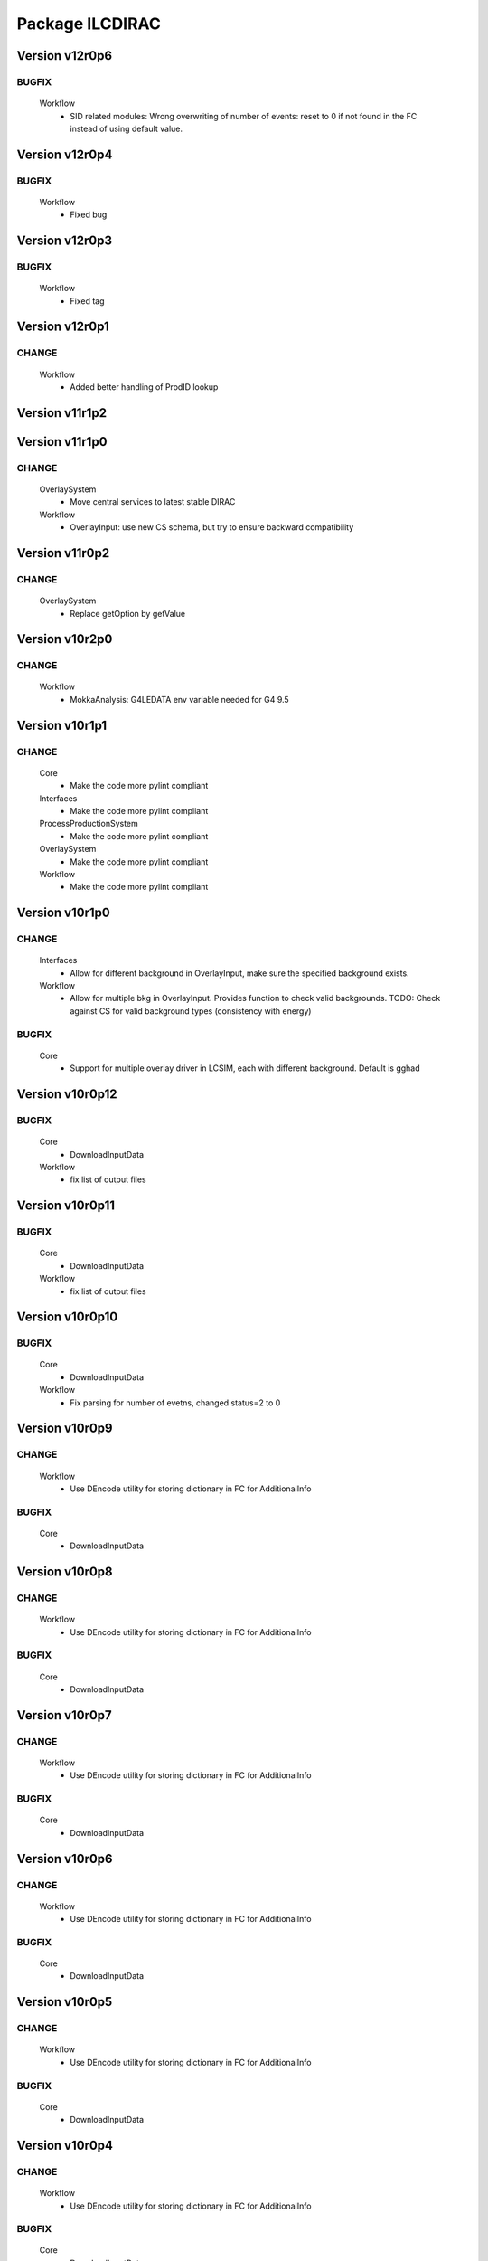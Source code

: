 ----------------
Package ILCDIRAC
----------------

Version v12r0p6
---------------

BUGFIX
::::::

 Workflow
  - SID related modules: Wrong overwriting of number of events: reset to 0 if not found in the FC instead of using default value.

Version v12r0p4
---------------

BUGFIX
::::::

 Workflow
  - Fixed bug

Version v12r0p3
---------------

BUGFIX
::::::

 Workflow
  - Fixed tag

Version v12r0p1
---------------

CHANGE
::::::

 Workflow
  - Added better handling of ProdID lookup

Version v11r1p2
---------------

Version v11r1p0
---------------

CHANGE
::::::

 OverlaySystem
  - Move central services to latest stable DIRAC
 Workflow
  - OverlayInput: use new CS schema, but try to ensure backward compatibility

Version v11r0p2
---------------

CHANGE
::::::

 OverlaySystem
  - Replace getOption by getValue

Version v10r2p0
---------------

CHANGE
::::::

 Workflow
  - MokkaAnalysis: G4LEDATA env variable needed for G4 9.5

Version v10r1p1
---------------

CHANGE
::::::

 Core
  - Make the code more pylint compliant
 Interfaces
  - Make the code more pylint compliant
 ProcessProductionSystem
  - Make the code more pylint compliant
 OverlaySystem
  - Make the code more pylint compliant
 Workflow
  - Make the code more pylint compliant

Version v10r1p0
---------------

CHANGE
::::::

 Interfaces
  - Allow for different background in OverlayInput, make sure the specified background exists.
 Workflow
  - Allow for multiple bkg in OverlayInput. Provides function to check valid backgrounds. TODO: Check against CS for valid background types (consistency with energy)

BUGFIX
::::::

 Core
  - Support for multiple overlay driver in LCSIM, each with different background. Default is gghad

Version v10r0p12
----------------

BUGFIX
::::::

 Core
  - DownloadInputData
 Workflow
  - fix list of output files

Version v10r0p11
----------------

BUGFIX
::::::

 Core
  - DownloadInputData
 Workflow
  - fix list of output files

Version v10r0p10
----------------

BUGFIX
::::::

 Core
  - DownloadInputData
 Workflow
  - Fix parsing for number of evetns, changed status=2 to 0

Version v10r0p9
---------------

CHANGE
::::::

 Workflow
  - Use DEncode utility for storing dictionary in FC for AdditionalInfo

BUGFIX
::::::

 Core
  - DownloadInputData

Version v10r0p8
---------------

CHANGE
::::::

 Workflow
  - Use DEncode utility for storing dictionary in FC for AdditionalInfo

BUGFIX
::::::

 Core
  - DownloadInputData

Version v10r0p7
---------------

CHANGE
::::::

 Workflow
  - Use DEncode utility for storing dictionary in FC for AdditionalInfo

BUGFIX
::::::

 Core
  - DownloadInputData

Version v10r0p6
---------------

CHANGE
::::::

 Workflow
  - Use DEncode utility for storing dictionary in FC for AdditionalInfo

BUGFIX
::::::

 Core
  - DownloadInputData

Version v10r0p5
---------------

CHANGE
::::::

 Workflow
  - Use DEncode utility for storing dictionary in FC for AdditionalInfo

BUGFIX
::::::

 Core
  - DownloadInputData

Version v10r0p4
---------------

CHANGE
::::::

 Workflow
  - Use DEncode utility for storing dictionary in FC for AdditionalInfo

BUGFIX
::::::

 Core
  - DownloadInputData

Version v10r0p3
---------------

CHANGE
::::::

 Workflow
  - Use DEncode utility for storing dictionary in FC for AdditionalInfo

BUGFIX
::::::

 Core
  - DownloadInputData

Version v10r0p2
---------------

BUGFIX
::::::

 Core
  - WhizardOptions: bug fix

Version v10r0p1
---------------

BUGFIX
::::::

 Core
  - WhizardOptions: bug fix

Version v10r0p0
---------------

NEW
:::

 Core
  - WhizardOptions: add method to get the options as python dict
 ProcessProductionSystem
  - LesHouchesFileManager: service that provides the content of the LesHouches files on request, does not require them to be installed on the grid.
 Workflow
  - Store the cross section and its error for every job and every process in WhizardAnalysis, stored in workflow_commons['Info']

CHANGE
::::::

 Workflow
  - Add registration of additional info (workflow_commons['Info']) for every file BUgFIX: Handle the 350GeV case in OverlayInput

BUGFIX
::::::

 Interfaces
  - Handling of 350GeV in ProductionJob

Version v9r0p4
--------------

BUGFIX
::::::

 Core
  - numberofevents was set twice in PrepareLCSIMFile

Version v9r0p3
--------------

BUGFIX
::::::

 Core
  - numberofevents was set twice in PrepareLCSIMFile

Version v9r0p2
--------------

BUGFIX
::::::

 Core
  - Forgot to cast numberofevents to str in PrepareLCSIMFile

Version v9r0p1
--------------

CHANGE
::::::

 Workflow
  - NumberOfEvents now changed also in SLIC, Mokka and SLICPandora

Version v9r0p0
--------------

CHANGE
::::::

 Core
  - Add verbose message in InputFilesUtilities, support change of numberofevents in LCSIM file
 Interfaces
  - Remove requirement on number of event per job in Marlin.
 Workflow
  - NumberOfEvents now changed also in LCSIM, don't change the NbEvts of workflow_commons except if it's >0

Version v8r2p26
---------------

CHANGE
::::::

 Core
  - Add verbose message in InputFilesUtilities, support change of numberofevetns in LCSIM file
 Workflow
  - NumberOfEvents now changed also in LCSIM, don't change the NbEvts of workflow_commons except if it's >0

Version v8r2p25
---------------

BUGFIX
::::::

 Workflow
  - SLICAnalysis, MokkaAnalysis: bug in InputFile treatment: when using ParticleGun, InputFile[0] does not exist

Version v8r2p24
---------------

BUGFIX
::::::

 Workflow
  - MarlinAnalysis: bug in InputFile treatment

Version v8r2p23
---------------

BUGFIX
::::::

 Core
  - In case of overwriting software, the removal must happen before the download.

Version v8r2p22
---------------

BUGFIX
::::::

 Workflow
  - RegisterOutputData: treatment of ancestor registration was not correct

Version v8r2p21
---------------

BUGFIX
::::::

 Workflow
  - SLICPandora: treatmeent of InputFile list was not correct

Version v8r2p20
---------------

BUGFIX
::::::

 Workflow
  - ModuleBase: If any of the string parameters is empty, the split returns a list of empty strings

Version v8r2p19
---------------

BUGFIX
::::::

 Core
  - PrepareOptionFiles: Catch error if input slcio list is empty
 Workflow
  - LCSIMAnalysis: Try to figure out why inputdata is empty...

Version v8r2p18
---------------

CHANGE
::::::

 Core
  - TarSoft: Remove folder_name

BUGFIX
::::::

 Workflow
  - OverlayInput: InputData is a list

Version v8r2p17
---------------

CHANGE
::::::

 Core
  - InputFilesUtilities: account for the fact that inputdata and inputfiles are now lists already
  - TarSoft: Remove existing software before overwriting
 Workflow
  - Workflow Modules: InputFile and InputData members are now lists.

Version v8r2p16
---------------

BUGFIX
::::::

 Workflow
  - UploadOutputdata, some more text to understand

Version v8r2p15
---------------

BUGFIX
::::::

 Workflow
  - UploadOutputdata, some more text to understand

Version v8r2p14
---------------

BUGFIX
::::::

 Workflow
  - UploadOutputdata, some more text to understand

Version v8r2p13
---------------

BUGFIX
::::::

 Workflow
  - UploadOutputdata, have only one entry per prod data

Version v8r2p12
---------------

BUGFIX
::::::

 Workflow
  - UploadOutputdata, extension missing

Version v8r2p11
---------------

BUGFIX
::::::

 Workflow
  - UploadOutputdata: Create outputfile list based on file name matching

Version v8r2p10
---------------

BUGFIX
::::::

 Workflow
  - LCIOSplit: bug fix and added messages

Version v8r2p9
--------------

BUGFIX
::::::

 Workflow
  - SLICPandora

Version v8r2p8
--------------

BUGFIX
::::::

 Workflow
  - LCIOSplit

Version v8r2p7
--------------

BUGFIX
::::::

 Workflow
  - LCIOSplit

Version v8r2p6
--------------

CHANGE
::::::

 Workflow
  - RegisterOutputData: When splitting, the number of evetns per file is not the default one.

Version v8r2p5
--------------

NEW
:::

 Workflow
  - LCIOSplit: new module to split slcio files, needed for production

CHANGE
::::::

 Workflow
  - SLICPandora: Settings have to be defined if not PandoraSettings.xml. All files in settings are now copied to the local directory

Version v8r2p4
--------------

CHANGE
::::::

 Workflow
  - ApplicationScript: allow application to be standalone.

Version v8r2p3
--------------

CHANGE
::::::

 Workflow
  - OverlayInput: add timeout for rfcp and xrdcp calls and return S_ERROR when the files are not obtained locally.

Version v8r2p2
--------------

NEW
:::

 Workflow
  - Support for grid files for the same channel at different energies. Path must be gridfilesVX/1400.0/channel.grb and/or gridfilesVX/3000.0/channel.grb

Version v8r2p1
--------------

BUGFIX
::::::

 Workflow
  - Store correct number of events after StdHepCut

Version v8r2p0
--------------

NEW
:::

 Core
  - Method to find the software directory, used in all modules

CHANGE
::::::

 Workflow
  - Use new utility in Core

Version v8r1p20
---------------

CHANGE
::::::

 Workflow
  - Don't use default cut1 file anymore

Version v8r1p19
---------------

BUGFIX
::::::

 Core
  - Steering file can be located at a different location than main software
 Workflow
  - Steering file can be located at a different location than main software

Version v8r1p18
---------------

BUGFIX
::::::

 Core
  - Strategy file treatement

Version v8r1p17
---------------

NEW
:::

 ProcessProductionSystem
  - DataRecoveryAgent: restart production jobs when then failed before reporting their final statuses

CHANGE
::::::

 Workflow
  - Use replaced workflow value for the number of events preferably when registering metadata info

Version v8r1p16
---------------

BUGFIX
::::::

 Workflow
  - OverlayInput: treat IN2P3 like IMPERIAL, use getFile if local access fails (always the case now)

Version v8r1p15
---------------

BUGFIX
::::::

 Workflow
  - StdhepCut: Number of events was not updated properly

Version v8r1p14
---------------

BUGFIX
::::::

 Workflow
  - WhizardAnalysis: Add module parameter that indicates if the app is going to be cut

Version v8r1p13
---------------

BUGFIX
::::::

 Workflow
  - WhizardAnalysis: Handle the case where more than 1 file is produced

Version v8r1p12
---------------

BUGFIX
::::::

 Workflow
  - WhizardAnalysis: change default name in production so that there is no conflict when applying cuts

Version v8r1p11
---------------

BUGFIX
::::::

 Workflow
  - StdherpCut OutputFile not suitable for production

Version v8r1p10
---------------

BUGFIX
::::::

 Workflow
  - StdherpCut proceeds even if cut file is not a step_commons object

Version v8r1p9
--------------

BUGFIX
::::::

 Workflow
  - treatment of the 500gev case

Version v8r1p8
--------------

CHANGE
::::::

 Workflow
  - Dirty hack to change from 500.0gev to 500gev

Version v8r1p7
--------------

CHANGE
::::::

 Workflow
  - Dirty hack to change from 3.0tev to 3tev

Version v8r1p6
--------------

CHANGE
::::::

 Workflow
  - source the lcg_env at lyon to get the xrdcp ommand in the path

Version v8r1p5
--------------

BUGFIX
::::::

 Core
  - FileUserMetadata needs a cast...

Version v8r1p4
--------------

BUGFIX
::::::

 Core
  - FileUserMetadata needs a cast...

Version v8r1p3
--------------

BUGFIX
::::::

 Workflow
  - Catch the case where none of the files are available

Version v8r1p2
--------------

BUGFIX
::::::

 Workflow
  - Catch the case where none of the files are available

Version v8r1p1
--------------

CHANGE
::::::

 Workflow
  - Mokka/SLIC: Cap the number of events to process to the one in the input file
  - StdHepCut: A few updates

Version v8r1p0
--------------

CHANGE
::::::

 Core
  - InputFilesUtilities: get the FileUserMetadata first if there is only one file in a given path

Version v8r0p5
--------------

BUGFIX
::::::

 Workflow
  - OverlayInput module does not treat the energy right

Version v8r0p4
--------------

BUGFIX
::::::

 Workflow
  - Marlin's gear file was not looked up in the steering directory poperly

Version v8r0p3
--------------

BUGFIX
::::::

 Core
  - Steeringfiles lookup error fix

Version v8r0p2
--------------

BUGFIX
::::::

 Core
  - Steeringfiles lookup error fix

Version v8r0p1
--------------

BUGFIX
::::::

 Interfaces
  - Fix linking of application.

Version v8r0p0
--------------

NEW
:::

 ProcessProductionSystem
  - Software Management utilities

CHANGE
::::::

 Interfaces
  - Now to submit, it's not dirac.submit, but job.submit.

Version v7r0p0
--------------

NEW
:::

 ProcessProductionSystem
  - Software Management utilities

Version v6r7p3
--------------

BUGFIX
::::::

 Workflow
  - Colon too much

Version v6r7p2
--------------

BUGFIX
::::::

 Workflow
  - Forgot items()

Version v6r7p1
--------------

BUGFIX
::::::

 Workflow
  - Forgot keyword process in whizard.cut1 creation

Version v6r7p0
--------------

NEW
:::

 Interfaces
  - Added support for generator level cuts
 Workflow
  - Added support for generator level cuts

CHANGE
::::::

 Interfaces
  - Added GlobalEvtType to replace the evttype when more than one process has to be generated

Version v6r6p2
--------------

Version v6r6p1
--------------

Version v6r6p0
--------------

NEW
:::

 Interfaces
  - Tracking Strategy is now a parameter for LCSIM. Enhanced production scripts

CHANGE
::::::

 Core
  - LCSIM steering file creation handles tracking strategy file
  - Added utility to locate the steeringfile version
 Workflow
  - Added support for tracking strategies in LCSIM

Version v6r5p1
--------------

BUGFIX
::::::

 Workflow
  - Removed * from eventstring to check.

Version v6r5p0
--------------

CHANGE
::::::

 Core
  - InputFilesUtilities: reduce the number of calls if meta data is available at the directory level
 Interfaces
  - Add method to set the metadata per directory once the production is created.
 Workflow
  - RegisterOutputData: Reduce number of calls to FC as most (if not all) meta data can be set during the creation of the production

Version v6r4p1
--------------

BUGFIX
::::::

 Workflow
  - Bug in FailoverRequest module: files did not get their status updated

Version v6r4p0
--------------

CHANGE
::::::

 Workflow
  - Added support for new lumi spectrum

Version v6r3p0
--------------

NEW
:::

 SoftwareManagement
  - SoftwareManagement Stub

Version v6r2p1
--------------

CHANGE
::::::

 Core
  - Get the metadata from the files and from the directories
 Interfaces
  - Production API: massive update

Version v6r2p0
--------------

NEW
:::

 Workflow
  - DBDGenRegisterOutputData: empty for now, to be fixed

CHANGE
::::::

 Workflow
  - Update of RegisterOutputData: file meta data error.
  - Update UploadLogs: fix machine name
  - When uploading files, also do it in LFC

Version v6r1p0
--------------

NEW
:::

 Core
  - Method to store predefined dictionnary: Helper for Whizard
 Interfaces
  - Add support for user defined list of processors to use in Marlin
  - DBDGeneration class

CHANGE
::::::

 Workflow
  - Allow for user defined processor list in Marlin

Version v5r0p9
--------------

CHANGE
::::::

 Workflow
  - print message in case shellCall fails

Version v5r0p8
--------------

NEW
:::

 Interfaces
  - SIDProductionJob
 Workflow
  - Added SIDRegisterOutputData to match SID requirements for production, first version

CHANGE
::::::

 Core
  - GeneratorModels modufied to work when model is not SM
 Workflow
  - Increase buffer size to 10 times more for whizard

Version v5r0p7
--------------

Version v5r0p6
--------------

Version v5r0p5
--------------

CHANGE
::::::

 Workflow
  - slic Remove checks for XERCES

Version v5r0p4
--------------

CHANGE
::::::

 Core
  - slic Make sure the xerces directory is there before dealing with it
 Workflow
  - slic Make sure the xerces directory is there before dealing with it

Version v5r0p3
--------------

BUGFIX
::::::

 OverlaySystem
  - wrong patch number

Version v5r0p2
--------------

CHANGE
::::::

 Workflow
  - SLICPandora will also look for the settings file under ./Settings. Add lib to LD_LIBRARY_PATH

Version v5r0p1
--------------

CHANGE
::::::

 Workflow
  - Added MALLOC_CHECK_=0 env variable to prevent SLIC to fail.

Version v4r2p7
--------------

NEW
:::

 Core
  - Don't change the InoutFiel if specified by the user

Version v4r2p6
--------------

NEW
:::

 Core
  - WhizardOptions and GeneratorModels now linked to each other for parameter resolution
 Interfaces
  - Support for model parameters in Whizard
 Workflow
  - Support for model parameters in WhizardAnalysis

Version v4r2p5
--------------

BUGFIX
::::::

 Core
  - DownloadInputData from DIRAC being buggy, need to import it here

Version v4r2p4
--------------

CHANGE
::::::

 Core
  - Allow for setting mcRunNumber
 Workflow
  - mcRunNumber added

Version v4r2p3
--------------

CHANGE
::::::

 Core
  - Added missing file in resolveIFpath S_ERROR message

BUGFIX
::::::

 Workflow
  - Make sure to treat only non-zero length inputfiles, and remove trailing ;

Version v4r2p2
--------------

Version v4r2p1
--------------

NEW
:::

 Workflow
  - Support for parametric parameters in ApplicationScript

Version v4r2p0
--------------

NEW
:::

 ProcessProductionSystem
  - Reimport the ProcessProduction in the release mechanism

Version v4r1p9
--------------

BUGFIX
::::::

 Workflow
  - Mokka reaches en-of-file error has status code 9, not 10

Version v4r1p8
--------------

BUGFIX
::::::

 Workflow
  - RandomSeed was not valid

Version v4r1p7
--------------

CHANGE
::::::

 Core
  - Add type checking in whizardOptions

Version v4r1p6
--------------

BUGFIX
::::::

 Workflow
  - Key for seed was not right.

Version v4r1p5
--------------

CHANGE
::::::

 Workflow
  - Check return value when updating the WhizardOptions

Version v4r1p4
--------------

CHANGE
::::::

 Workflow
  - added messages

Version v4r1p3
--------------

CHANGE
::::::

 Core
  - Added message in resolveIFpath, needed to debug

Version v4r1p2
--------------

NEW
:::

 Interfaces
  - Better support for WHIZARD new option style: handling of multiple process in particular

CHANGE
::::::

 Core
  - Increase default number of calls in whizard options

BUGFIX
::::::

 Workflow
  - Whizard's seed was not set to desired value

Version v4r1p1
--------------

NEW
:::

 Interfaces
  - Better support for WHIZARD new option style

BUGFIX
::::::

 Workflow
  - Whizard should not fail anymore

Version v4r1p0
--------------

NEW
:::

 Core
  - Utility that holds the available steering files
 Interfaces
  - Support for full options from WHIZARD

CHANGE
::::::

 Workflow
  - Add support for Whizard options and fix small InputData glitch

Version v4r0p0
--------------

NEW
:::

 OverlaySystem
  - No Change, needed version to move towards v6

Version v3r4p1
--------------

Version v3r4p0
--------------

NEW
:::

 Interfaces
  - Set detectormodel zip file in LCSIM to avoid downloading it from the web every job
 Workflow
  - Allow for handling of detector model in LCSIM passed in ISB

Version v3r3p4
--------------

BUGFIX
::::::

 Workflow
  - One break and continue statement

Version v3r3p3
--------------

BUGFIX
::::::

 Workflow
  - Detector.zip was not unzipped if passed

Version v3r3p2
--------------

CHANGE
::::::

 Workflow
  - Handling of NbOfEvts in file registration fixed

Version v3r3p1
--------------

CHANGE
::::::

 Core
  - GeneratorModels: getFile returns S_ERROR when no file is attached to a given model (e.g. sm)
 Workflow
  - Adapt to new GeneratorModels way of doing things.

Version v3r3p0
--------------

NEW
:::

 Core
  - Handling of available models is done through the CS
 Interfaces
  - Adapt to new handling of models

BUGFIX
::::::

 Workflow
  - Proper handling of Model

Version v3r2p1
--------------

BUGFIX
::::::

 Workflow
  - Proper handling of LesHouches file

Version v3r2p0
--------------

NEW
:::

 Core
  - Not needed to specify input if one passes it as dcap directly in xml

BUGFIX
::::::

 Interfaces
  - couple of things, better handling of nb evts.
 Workflow
  - Account for new model definition

Version v3r1p1
--------------

NEW
:::

 Core
  - Install software also in OSG_APP if defined

CHANGE
::::::

 Interfaces
  - Improved interfaces, several bug fixes
 Workflow
  - Adapt for new interface of slicPandora, several fixes, in particular for LCIOConcatenate (works in prod context)

Version v3r1p0
--------------

NEW
:::

 Core
  - Install software also in OSG_APP if defined

CHANGE
::::::

 Interface
  - Improved interfaces, several bug fixes
 Workflow
  - Adapt for new interface of slicPandora, several fixes, in particular for LCIOConcatenate (works in prod context)

Version v3r0p0
--------------

CHANGE
::::::

 Core
  - Many small things
 Interfaces
  - Added new Interface, for testing purposes
 Workflow
  - Many updates on all modules to fit the new Interface

Version v2r5p5
--------------

BUGFIX
::::::

 Workflow
  - soft links do not work, one needs to copy the things for whizard.

Version v2r5p4
--------------

BUGFIX
::::::

 Core
  - remove the incompatible libs during install, but also in lib folder

Version v2r5p3
--------------

BUGFIX
::::::

 Core
  - remove the incompatible libs during install

Version v2r5p2
--------------

BUGFIX
::::::

 Core
  - removing lib when no rights fails.

Version v2r5p1
--------------

BUGFIX
::::::

 Workflow
  - Path to steering files was not properly set

Version v2r5p0
--------------

CHANGE
::::::

 Core
  - Remove software module also removes the DB slice if found, fixed glitch in Mokka steering file
 Workflow
  - MokkaAnalysis: now the DB slice is checked before usage, as it's now  supposed to be in the Mokka directory

Version v2r4p0
--------------

NEW
:::

 Core
  - WasteCPU utility, that does what its name suggests. Added the dragon in SQLWrapper

CHANGE
::::::

 OverlaySystem
  - Using Client instead of RPCClient call
 Workflow
  - OverlayInput now uses WasteCPU utility

Version v2r3p0
--------------

NEW
:::

 OverlaySystem
  - OverlaySystem now comes with Agent to reset the job counters once per hours

Version v2r2p0
--------------

CHANGE
::::::

 Core
  - Added run number to Mokka and SLIC files, same as randomseed for the moment

Version v2r1p10
---------------

CHANGE
::::::

 Workflow
  - OverlayInput reports standby number once every 10 miutes

Version v2r1p9
--------------

CHANGE
::::::

 Workflow
  - add a count to 50000000 between each file in Overlay to prevent sites from thinking the job is stalled

Version v2r1p8
--------------

CHANGE
::::::

 Workflow
  - add a count to 1000000 between each file in Overlay to prevent sites from thinking the job is stalled

Version v2r1p7
--------------

BUGFIX
::::::

 Core
  - chdir was missing

Version v2r1p6
--------------

BUGFIX
::::::

 Workflow
  - Do not check for stalled when getting the fiels with rm.getFile()

Version v2r1p5
--------------

BUGFIX
::::::

 Workflow
  - In Marlin, location of gear file was not correctly specified

Version v2r1p4
--------------

BUGFIX
::::::

 Core
  - mysql4grid directory sent back to LocalArea, only if it's not there

Version v2r1p3
--------------

BUGFIX
::::::

 Core
  - mysql4grid directory sent back to LocalArea

Version v2r1p2
--------------

BUGFIX
::::::

 Core
  - Changing directory was done too late, the app was never found

Version v2r1p1
--------------

BUGFIX
::::::

 Core
  - checking that one is allowed to write in the area was done before checking that the application was there.

Version v2r1p0
--------------

CHANGE
::::::

 Core
  - added message in case of success of soft removal
 Workflow
  - Workflow modeules now look into the software dir for default location of steering files if they are not in the cur dir

Version v2r0p0
--------------

NEW
:::

 Core
  - Allow installation in SharedArea by default. Fall back to LocalArea when not possible to use.
  - RemoveApp module to remove applications
 Interfaces
  - Added MCReconstruction_Overlay as valid production type, Added interface to remove applications: experts ONLY!

Version v1r19p0
---------------

NEW
:::

 OverlaySystem
  - Service to handle properly the overlay
 Workflow
  - OverlayInput uses OverlaySystem

Version v1r18p16
----------------

BUGFIX
::::::

 Workflow
  - OverlayInput at RAL is failing (again)

Version v1r18p15
----------------

BUGFIX
::::::

 Core
  - Number of events per job was not properly treated.
 Workflow
  - OverlayInput at RAL is failing

Version v1r18p14
----------------

BUGFIX
::::::

 Workflow
  - In OverlayInput, dccp command for Imperial site had wrong argument

Version v1r18p13
----------------

CHANGE
::::::

 Workflow
  - In OverlayInput, Control the number of concurrent download per site, even for CERN, CC and Imperial

Version v1r18p12
----------------

CHANGE
::::::

 Workflow
  - In OverlayInput, use dcap protocol in imperial

Version v1r18p11
----------------

CHANGE
::::::

 Workflow
  - In OverlayInput, allow direct access in IMPERIAL

Version v1r18p10
----------------

CHANGE
::::::

 Workflow
  - In OverlayInput, don't use FC to get number of events per file, use CS parameter instead. Also count failures, and if too many (CS parameter =20), return error

Version v1r18p9
---------------

CHANGE
::::::

 Workflow
  - In OverlayInput, if running at CERN, use also rfcp if xrdcp fails. Add IN2P3-CC as a site that can use xrdcp

Version v1r18p8
---------------

BUGFIX
::::::

 Workflow
  - Default number of events to process in SLICPandora must be -1.

Version v1r18p7
---------------

BUGFIX
::::::

 Workflow
  - use of lower in name matching killed matching (Again).

Version v1r18p6
---------------

BUGFIX
::::::

 Workflow
  - use of lower in name matching killed matching.

Version v1r18p5
---------------

CHANGE
::::::

 Workflow
  - Naming convention in UploadOutputData, for easier maintenance

Version v1r18p4
---------------

BUGFIX
::::::

 Workflow
  - Fixed Pythia Module outputFile name in Prod context

Version v1r18p3
---------------

BUGFIX
::::::

 Workflow
  - Fixed Pythia Module outputFile name in Prod context

Version v1r18p2
---------------

BUGFIX
::::::

 Interfaces
  - Fixed Production.py
 Workflow
  - Fixed Pythia Module outputFile name

Version v1r18p1
---------------

BUGFIX
::::::

 Interfaces
  - Fixed Production.py
 Workflow
  - Fixed Pythia Module outputFile name

Version v1r18p0
---------------

NEW
:::

 Interfaces
  - Added Pythia Step

Version v1r17p10
----------------

CHANGE
::::::

 Workflow
  - Added printout of files obtained in overlay

Version v1r17p9
---------------

BUGFIX
::::::

 Workflow
  - don't account for the dirac_directory things when nsls

Version v1r17p8
---------------

BUGFIX
::::::

 Workflow
  - don't account for the dirac_directory things when nsls

Version v1r17p7
---------------

NEW
:::

 Workflow
  - OverlayInput: when running at CERN, get the file list from CASTOR

Version v1r17p6
---------------

BUGFIX
::::::

 Workflow
  - OverlayInput failed to find metadata because specified prodID was not correct

Version v1r17p5
---------------

CHANGE
::::::

 Workflow
  - if overlayInput runs at CERN, it will get the files with xrdcp

Version v1r17p4
---------------

CHANGE
::::::

 Workflow
  - OverlayInput will wait no longer than 300 minutes, else declare as failed.

BUGFIX
::::::

 Workflow
  - whizard was throwing an uncaught exception when the lumi was not found

Version v1r17p3
---------------

BUGFIX
::::::

 Workflow
  - Overlayinput was downloading all files twice!

Version v1r17p2
---------------

NEW
:::

 Interfaces
  - LCSIM now has a new parameter, extraparams, that can be used to pass command line parameters
  - GetSRMFile now limits the number of parallel downloads to 100 by default (CS parameter) to avoid time outs from disk server
  - More messages during overlay input module

Version v1r17p1
---------------

CHANGE
::::::

 Interfaces
  - Default Log file name now includes step number, so one can run 2 times or more the same application, and the log file does not get erased
  - Missing process list message is now a warning.

BUGFIX
::::::

 Core
  - OutputREC files and OutputDST were not set properly in LCSIM

Version v1r17p0
---------------

NEW
:::

 Workflow
  - Overlay now allows only 200 parallel file downloads, CS parameter

CHANGE
::::::

 Core
  - add-software script puts the file at IN2P3 and the replication request is to CERN
 Interfaces
  - Parameters are now properly placed in the CS
 Workflow
  - Added proper SVN keywords

Version v1r16p17
----------------

BUGFIX
::::::

 Workflow
  - Again the tag name is wrong...

Version v1r16p16
----------------

BUGFIX
::::::

 Workflow
  - Fix logic bug in OverlayInput as it used to download as many files as there are signal events.

Version v1r16p15
----------------

BUGFIX
::::::

 Workflow
  - level of message warning does not exists, but warn does

Version v1r16p14
----------------

BUGFIX
::::::

 Core
  - USER_spectrum_mode was not set properly in whizard

Version v1r16p13
----------------

NEW
:::

 Interfaces
  - : Support for user spectrum in whizard.

CHANGE
::::::

 Core
  - Also look at the Number of bunch train to overlay before looking at the files.

Version v1r16p12
----------------

CHANGE
::::::

 Workflow
  - Disable CPU check while getting the overlay files as there is a risk it takes too much time

Version v1r16p11
----------------

CHANGE
::::::

 Workflo
  - Disable CPU check while getting the overlay files as there is a risk it takes too much time

Version v1r16p10
----------------

BUGFIX
::::::

 Workflow
  - tag number was wrong

Version v1r16p9
---------------

NEW
:::

 Core
  - dirac-ilc-add-software and add-whizard now create a replication request for new tar balls.
 Interfaces
  - Module to print out the Workflow parameters only
 Workflow
  - For next major dirac release, ParametricInputSandbox will be possible with Marlin

CHANGE
::::::

 Workflow
  - Now when getting the overlay fioles, wait for 3 minutes on average (gauss distributed, sigma=0.1)
  - Use common method between application modules (not for Mokka though) to report the final status

Version v1r16p8
---------------

NEW
:::

 Interfaces
  - Script to obtain the productions summaries

CHANGE
::::::

 Interfaces
  - Production API now get the directory metadata to pass to daughters
 Workflow
  - Catch message in whizard log to declare the job as successful

Version v1r16p7
---------------

CHANGE
::::::

 Core
  - Get the directorymetadata of the InputData files to get the number of events.

Version v1r16p6
---------------

CHANGE
::::::

 Core
  - Look for overlay files only if needed

Version v1r16p5
---------------

NEW
:::

 Core
  - Allow setting of event by event parameter ProcessID. Can be set by users' jobs and automatically resolved for production jobs

Version v1r16p4
---------------

NEW
:::

 Core
  - Handle the particle.tbl file for Mokka

Version v1r16p3
---------------

NEW
:::

 Workflow
  - Catch the luminosity generated by whizard for a job, and pass it to the workflow_commons definition

Version v1r16p2
---------------

BUGFIX
::::::

 Core
  - dirac-ilc-add-software

Version v1r16p1
---------------

NEW
:::

 Core
  - PrepareTomatoSalad: prepare the xml file for running tomato

CHANGE
::::::

 Workflow
  - MarlinAnalysis can be subclassed easily: TomatoAnalysis is a subclass

Version v1r15p7
---------------

NEW
:::

 Core
  - CheckXMLValidity utility to check at submission time the validity of the xml steering files

CHANGE
::::::

 Interfaces
  - Use new CheckXMLValidity utility for Marlin and LCSIM

Version v1r15p6
---------------

NEW
:::

 Interfaces
  - Switch to ignore application errors, use setIgnoreApplicationErrors() method of ILCJob to enable
  - validate input xml files during submission, catches most typos.

CHANGE
::::::

 Workflow
  - allow for user defined LesHouches file if whizard.

Version v1r15p5
---------------

CHANGE
::::::

 Core
  - Processlist is now passed as inputsandbox, so if downloading fails the first time, the job gets rescheduled

BUGFIX
::::::

 Interfaces
  - Production API: do not look for detector model if the data type is gen
 Workflow
  - SLICAnalysis: outputslcio -> outputFile

Version v1r15p4
---------------

NEW
:::

 Workflow
  - Registration of production files ancestors

Version v1r15p3
---------------

NEW
:::

 Interfaces
  - Add MCGeneration as a possible Production type

CHANGE
::::::

 Workflow
  - Added memory requirement for java in LCSIM

BUGFIX
::::::

 Core
  - With new Script interface, our scripts would not work. Made ilc-proxy-init deprecated, use proxy-init instead
  - Overlay input for LCSIM did not work (created exception)

Version v1r15p2
---------------

BUGFIX
::::::

 Workflow
  - bad workflow tag

Version v1r15p1
---------------

BUGFIX
::::::

 Workflow
  - bad workflow tag

Version v1r15p0
---------------

CHANGE: move to DIRAC v5r12p7



NEW
:::

 Core
  - Utility to obtain a prod proxy if needed, useful in prod submission scripts
 Interfaces
  - support for Tomato, check collections, lcio concat: currently in test phase
 Workflow
  - Support for overlay in LCSIM

CHANGE
::::::

 Interfaces
  - Modified scripts for sid jobs
 Workflow
  - Moved many parameters from many sub classes to mother class (ModuleBase): easier maintenance

Version v1r14p0
---------------

NEW
:::

 Interfaces
  - SID production submission scripts
  - SID chain job submission scripts, and directory containing necessary files

CHANGE
::::::

 Core
  - software addition uses Request object for replication.

BUGFIX
::::::

 Core
  - now remove system libs from all application on site. In the future, should remove them at tar ball creation time
 Workflow
  - Pass basename of xml file in LCSIM instead of parameter value

Version v1r13p3
---------------

BUGFIX
::::::

 Core
  - Gear file can also be a text in the xml parameters, not only a value

Version v1r13p2
---------------

NEW
:::

 Core
  - Added utilities for overlay input
 Interfaces
  - interface for overlay
 Workflow
  - Module for Overlay Input

BUGFIX
::::::

 Workflow
  - fix import location in LCSIMAnalysis

Version v1r13p1
---------------

BUGFIX
::::::

 Workflow
  - fix LD_LIBRARY_PATH for whizard

Version v1r13p0
---------------

NEW
:::

 Core
  - Utility to remove the libc provided in the software packages
 Interfaces
  - Script to submit productions in slic context

CHANGE
::::::

 Workflow
  - All worflow modules check that log file is present

Version v1r12p1
---------------

BUGFIX
::::::

 Workflow
  - bug fix in MokkaAnalysis

Version v1r12p0
---------------

NEW
:::

 Core
  - Now Mokka uses random seed for every job. Users can set their own seed.

Version v1r11p2
---------------

BUGFIX
::::::

 Workflow
  - take new interface of writestdhep into account

Version v1r11p1
---------------

BUGFIX
::::::

 Core
  - Bug in CombimedSoftware installation
 Interfaces
  - Several errors remained in PostGenSel module

Version v1r11p0
---------------

NEW
:::

 Core
  - added script to obtain list of available software: no need to use web page
 Interfaces
  - added PostGenSel step to allow "generator level" cuts

Version v1r10p7
---------------

CHANGE
::::::

 Core
  - All applications are also replicated to IN2P3-SRM
 Interfaces
  - jobindex in whizard can be anything
 Workflow
  - in whizard, when PYSTOP was called, application was still OK, now not anymore

BUGFIX
::::::

 Interfaces
  - XML file for LCSIM is now a parameter in the Production API

Version v1r10p6
---------------

BUGFIX
::::::

 Core
  - TARSoft was failing installation of lcio

Version v1r10p5
---------------

NEW
:::

 Core
  - LCIO specific install: environment vars are set

CHANGE
::::::

 Interfaces
  - Allowed models in Whizard for susy are slsqhh and chne

Version v1r10p4
---------------

NEW
:::

 Interfaces
  - allow choice of SUSY model in whizard

Version v1r10p3
---------------

CHANGE
::::::

 Core
  - added beam_ercoil and keep_initials as parameters

Version v1r10p2
---------------

BUGFIX
::::::

 Workflow
  - Registration of file in FC failed because FC changed

Version v1r10p1
---------------

BUGFIX
::::::

 Core
  - PrepareOptionsFile had a bug in Preparation of whizard.in

Version v1r10p0
---------------

NEW
:::

 Interfaces
  - Whizard step in DIRAC
  - SLIC Pandora step is in ProductionAPI
 Workflow
  - WhizardAnalysis module
  - FailoverRequest module: publish requests and update file status in transformation system

CHANGE
::::::

 Core
  - Whizard default .in file is now whizard.template.in, and is templated
  - Propagate the number of events and luminosity through productions
 Interfaces
  - Production and user job API takes parameters for whizard, to fill in the template
  - complete LCSIM step in production API: input and output are treated properly
  - Production details are available from web interface
 Workflow
  - UserLFN now uses current credentials to guess the VO: suitable for ILC and CALICE run

Version v1r9p0
--------------

NEW
:::

 Core
  - add resolveOFnames to change output files in production context
  - script/dirac-ilc-add-whizard: define in DIRAC a new whizard version
 Interfaces
  - Add possibility to get a file using its SRM path FIXME: startFrom in mokka is 0 by default instead of 1.
  - SLICPandora step definition
 Workflow
  - GetSRMFile module: used to get a file given its SRM path. Useful to get a file that is not registered in the DIRAC FC.
  - RegisterOutputData: set the metadata flags for production data
  - SLICPandora Module

CHANGE
::::::

 Core
  - check that application software is not empty after untarring
 Interfaces
  - allow arguments in ApplicationScript. To be used for pyroot scripts
  - add IS_PROD to workflow parameters, for Production API only
 Workflow
  - handle production context properly: input and output file names depend on prod ID and job ID
  - check that applications are actually there before running, and if not return an error.

Version v1r7p1
--------------

CHANGE
::::::

 Core
  - add comments in created steering and xml TODO: idem for SLIC and LCIM FIXME: replace rstrip by replace in TARSoft.py
 Interfaces
  - Marlin does not need to be specified the inputslcio list, as it is taken from inputdata if mokka step is not run before
  - overload setBannedSites

Version v1r7p0
--------------

CHANGE
::::::

 Core
  - Reshuffle CombinedSoftwareInstallation so that we use the SharedArea
  - TARSoft: don't redownload the applications if they are already there. Had to do some tricks to manage slic folder name TODO: what about LCSIM
  - in TARSoft, use ReplicaManager if url does not start with http://
  - better check in SQLWrapper that TMP dir is properly created. Also do proper remove of TMP dir, whatever happened to the socket.
  - better handling of SQLWrapper errors
  - Add modules needed by UserJobFinalization
  - adapt ProdutionData to ILC needs, basically removing everything
  - To be able to use InputData, need to import InputDataResolution.
  - dirac-ilc-add-sofware.py: now add to TarBallURL location the tar ball
  - update detectOS after discussion with Hubert, comment out slc4 binary support
 Interfaces
  - In presubmissionchecks, check that outputpath, if used, does not contain /../, /./, or //, and does not end with /.
  - All applications now call the UserJobFinalization module, and setOutputData is ILC specific.
  - Check that outputdata and outputsandbox do not contain the same things and output data does not allow wildcard FIXME: checks where not done properly, all things were not checked FIXME: add TotalSteps in setROOT
  - allow to use LFNs for steering and xml files for Mokka and Marlin
 Workflow
  - handle return value of SQLWrapper in MokkaWrapper
  - check if input slcio is present for Marlin before running
  - add UserJobFinalization module, taken from LHCb
  - prepare for using InputData: find out where the files are on the fly and pass the full path to PrepareOptionsfiles

Version v1r6p2
--------------

Version v1r6p1
--------------

Version v1r6p0
--------------

NEW
:::

 Core
  - dirac-ilc-add-software, utility to add software in CS

CHANGE
::::::

 Interfaces
  - use elif statements
 Workflow
  - handle end of file reached in Mokka, avoid job declared as failed.
  - in Marlin if nb of events to process is not specified, use -1 i.e. all events.

Version v1r5p0
--------------

CHANGE
::::::

 Core
  - Take into account dependencies in installation phase.
  - Set convention that folder containing application is same as tar ball name minus .tar.gz and .tgz
 Workflow
  - Get base folder  name based on CS content, allows for multiple version of the same software to run FIXME: Running marlin: duplicated processors were not properly removed from MARLIN_DLL.

Version v1r4p0
--------------

NEW
:::

 Interfaces
  - add DiracILC with specification of preSubmissionChecks
 DataManagementSystem
  - add DataManagementSystem, for dirac-dms-gridify-castor-file script

CHANGE
::::::

 Core
  - add in PrepareOptionsFiles the relevant methods for SLIC and LCSIM FIXME: fixes to the methods for Mokka and Marlin.
 Interfaces
  - add the relevant bits of code for the definition of SLIC and LCSIM jobs
  - add the possibility to run on mac files in mokka
 Workflow
  - add relevant workflow for SLIC and LCSIM

Version v1r3p0
--------------

CHANGE
::::::

 Core
  - add ilc-install.sh script FIXME: Fix PrepareOptions such that the parsing of options is done properly
 Interfaces
  - in ILCJob, possibility to run Mokka and Marlin in one job

Version v1r2p0
--------------

CHANGE
::::::

 Core
  - rewrite of SQLwrapper

Version v1r1p0
--------------

CHANGE
::::::

 Core
  - start working on InputDataResolution
 ConfigurationSystem
  - adapt UsersAndGroups to LCD : comment references to LFC
 Interfaces
  - finish dev of LCDJob

BUGFIX
::::::

 Workflow
  - Fix several bugs

Version v1r0p0
--------------

NEW: first release



NEW
:::

 Core
  - first import
 ConfigurationSystem
  - first import
 Interfaces
  - first import
 Workflow
  - first import

